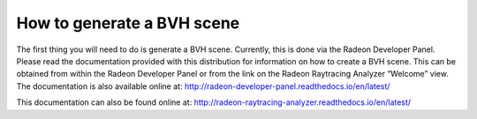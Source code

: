 How to generate a BVH scene
---------------------------

The first thing you will need to do is generate a BVH scene. Currently,
this is done via the Radeon Developer Panel. Please read the documentation
provided with this distribution for information on how to create a BVH scene.
This can be obtained from within the Radeon Developer Panel or from the link
on the Radeon Raytracing Analyzer “Welcome” view. The documentation is also
available online at:
http://radeon-developer-panel.readthedocs.io/en/latest/

This documentation can also be found online at:
http://radeon-raytracing-analyzer.readthedocs.io/en/latest/

